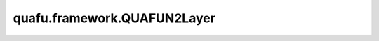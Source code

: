 quafu.framework.QUAFUN2Layer
===============================

.. py:class:: quafu.framework.QUAFUN2Layer(expectation_with_grad, weight='normal')

    包含encoder线路和ansatz线路的量子神经网络，encoder线路将经典数据编码成量子态，ansatz线路的参数是可训练的参数，网络输出测量值的模方。

    参数：
        - **expectation_with_grad** (GradOpsWrapper) - 梯度算子，接收encoder数据和ansatz数据，并返回期望值的绝对值和参数相对于期望的梯度值的平方。
        - **weight** (Union[Tensor, str, Initializer, numbers.Number]) - 卷积核的初始化器。它可以是Tensor、字符串、Initializer或数字。指定字符串时，可以使用 ``'TruncatedNormal'``、 ``'Normal'``、 ``'Uniform'``、 ``'HeUniform'`` 和 ``'XavierUniform'`` 分布以及常量'One'和'Zero'分布中的值。支持别名 ``'xavier_uniform'``、 ``'he_uniform'``、 ``'ones'`` 和 ``'zeros'``。同时支持大写和小写。有关更多详细信息，请参阅Initializer的值。默认值： ``'normal'``。

    输入：
        - **enc_data** (Tensor) - encoder数据，即要编码为量子态的Tensor。

    输出：
        Tensor，hamiltonian期望绝对值的平方。

    异常：
        - **ValueError** - 如果 `weight` 的shape长度不等于1，并且 `weight` 的shape[0]不等于 `weight_size`。
